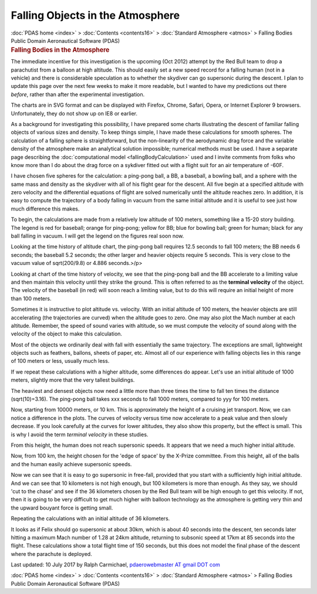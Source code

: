 =================================
Falling Objects in the Atmosphere
=================================

.. container:: crumb

   :doc:`PDAS home <index>` > :doc:`Contents <contents16>` >
   :doc:`Standard Atmosphere <atmos>` > Falling Bodies

.. container:: newbanner

   Public Domain Aeronautical Software (PDAS)  

.. container::
   :name: header

   .. rubric:: Falling Bodies in the Atmosphere
      :name: falling-bodies-in-the-atmosphere

The immediate incentive for this investigation is the upcoming (Oct
2012) attempt by the Red Bull team to drop a parachutist from a balloon
at high altitude. This should easily set a new speed record for a
falling human (not in a vehicle) and there is considerable speculation
as to whether the skydiver can go supersonic during the descent. I plan
to update this page over the next few weeks to make it more readable,
but I wanted to have my predictions out there *before*, rather than
after the experimental investigation.

The charts are in SVG format and can be displayed with Firefox, Chrome,
Safari, Opera, or Internet Explorer 9 browsers. Unfortunately, they do
not show up on IE8 or earlier.

As a background for investigating this possibility, I have prepared some
charts illustrating the descent of familiar falling objects of various
sizes and density. To keep things simple, I have made these calculations
for smooth spheres. The calculation of a falling sphere is
straightforward, but the non-linearity of the aerodynamic drag force and
the variable density of the atmosphere make an analytical solution
impossible; numerical methods must be used. I have a separate page
describing the :doc:`computational model <fallingBodyCalculation>`
used and I invite comments from folks who know more than I do about the
drag force on a sykdiver fitted out with a flight suit for an air
temperature of -60F.

I have chosen five spheres for the calculation: a ping-pong ball, a BB,
a baseball, a bowling ball, and a sphere with the same mass and density
as the skydiver with all of his flight gear for the descent. All five
begin at a specified altitude with zero velocity and the differential
equations of flight are solved numerically until the altitude reaches
zero. In addition, it is easy to compute the trajectory of a body
falling in vacuum from the same initial altitude and it is useful to see
just how much difference this makes.

To begin, the calculations are made from a relatively low altitude of
100 meters, something like a 15-20 story building. The legend is red for
baseball; orange for ping-pong; yellow for BB; blue for bowling ball;
green for human; black for any ball falling in vacuum. I will get the
legend on the figures real soon now.

Looking at the time history of altitude chart, the ping-pong ball
requires 12.5 seconds to fall 100 meters; the BB needs 6 seconds; the
baseball 5.2 seconds; the other larger and heavier objects require 5
seconds. This is very close to the vacuum value of sqrt(200/9.8) or
4.886 seconds.>/p>

Looking at chart of the time history of velocity, we see that the
ping-pong ball and the BB accelerate to a limiting value and then
maintain this velocity until they strike the ground. This is often
referred to as the **terminal velocity** of the object. The velocity of
the baseball (in red) will soon reach a limiting value, but to do this
will require an initial height of more than 100 meters.

Sometimes it is instructive to plot altitude vs. velocity. With an
initial altitude of 100 meters, the heavier objects are still
accelerating (the trajectories are curved) when the altitude goes to
zero. One may also plot the Mach number at each altitude. Remember, the
speed of sound varies with altitude, so we must compute the velocity of
sound along with the velocity of the object to make this calculation.

Most of the objects we ordinarily deal with fall with essentially the
same trajectory. The exceptions are small, lightweight objects such as
feathers, ballons, sheets of paper, etc. Almost all of our experience
with falling objects lies in this range of 100 meters or less, usually
much less.

If we repeat these calculations with a higher altitude, some differences
do appear. Let\'s use an initial altitude of 1000 meters, slightly more
that the very tallest buildings.

The heaviest and densest objects now need a little more than three times
the time to fall ten times the distance (sqrt(10)=3.16). The ping-pong
ball takes xxx seconds to fall 1000 meters, compared to yyy for 100
meters.

Now, starting from 10000 meters, or 10 km. This is approximately the
height of a cruising jet transport. Now, we can notice a difference in
the plots. The curves of velocity versus time now accelerate to a peak
value and then slowly decrease. If you look carefully at the curves for
lower altitudes, they also show this property, but the effect is small.
This is why I avoid the term *terminal velocity* in these studies.

From this height, the human does not reach supersonic speeds. It appears
that we need a much higher initial altitude.

Now, from 100 km, the height chosen for the \'edge of space\' by the
X-Prize committee. From this height, all of the balls and the human
easily achieve supersonic speeds.

Now we can see that it is easy to go supersonic in free-fall, provided
that you start with a sufficiently high initial altitude. And we can see
that 10 kilometers is not high enough, but 100 kilometers is more than
enough. As they say, we should \'cut to the chase\' and see if the 36
kilometers chosen by the Red Bull team will be high enough to get this
velocity. If not, then it is going to be very difficult to get much
higher with balloon technology as the atmosphere is getting very thin
and the upward bouyant force is getting small.

Repeating the calculations with an initial altitude of 36 kilometers.

It looks as if Felix should go supersonic at about 30km, which is about
40 seconds into the descent, ten seconds later hitting a maximum Mach
number of 1.28 at 24km altitude, returning to subsonic speed at 17km at
85 seconds into the flight. These calculations show a total flight time
of 150 seconds, but this does not model the final phase of the descent
where the parachute is deployed.



Last updated: 10 July 2017 by Ralph Carmichael, `pdaerowebmaster AT
gmail DOT com <mailto:pdaerowebmaster@gmail.com>`__

.. container:: crumb

   :doc:`PDAS home <index>` > :doc:`Contents <contents16>` >
   :doc:`Standard Atmosphere <atmos>` > Falling Bodies

.. container:: newbanner

   Public Domain Aeronautical Software (PDAS)  
